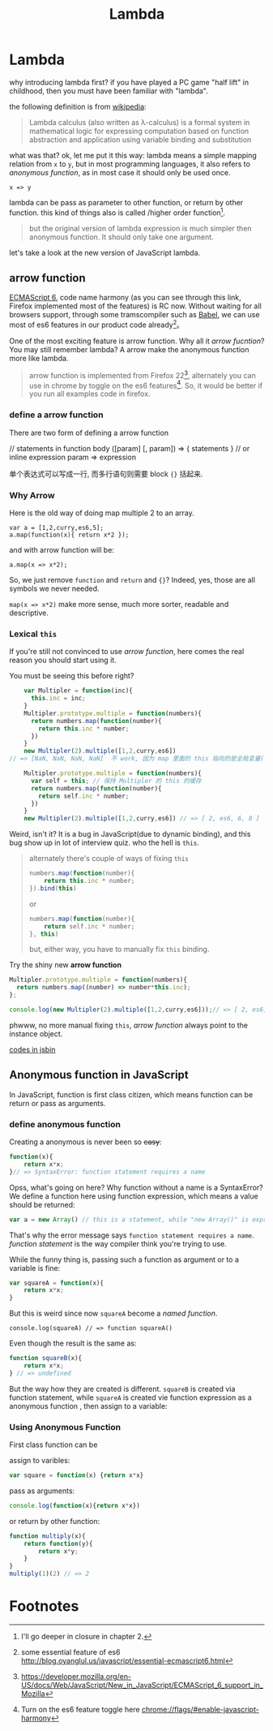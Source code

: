 #+title: Lambda
#+OPTIONS: toc:nil
* Lambda
why introducing lambda first? if you have played a PC game "half lift" in childhood, then you must
have been familiar with "lambda".

[[./images/lambda/Lambda_reactor_complex_logo.png]]

the following definition is from [[http://en.wikipedia.org/wiki/Lambda_calculus][wikipedia]]:
#+BEGIN_QUOTE
Lambda calculus (also written as λ-calculus) is a formal system in mathematical logic for expressing computation based on function abstraction and application using variable binding and substitution
#+END_QUOTE

what was that? ok, let me put it this way: lambda means a simple mapping relation from
=x= to =y=, but in most programming languages, it also refers to /anonymous function/, as in most
case it should only be used once.

#+BEGIN_SRC
x => y
#+END_SRC


[[./images/lambda/parallel-universe.gif]]

lambda can be pass as parameter to other function, or return by other function. this kind of
things also is called /higher order function[fn:closure].

#+BEGIN_QUOTE
but the original version of lambda expression is much simpler then anonymous function. It should only
take one argument.
#+END_QUOTE

let's take a look at the new version of JavaScript lambda.
** arrow function

[[http://kangax.github.io/compat-table/es6/][ECMAScript 6]], code name harmony
(as you can see through this link, Firefox implemented most of the features)
is RC now. Without waiting for all browsers support, through some tramscompiler such as [[https://babeljs.io][Babel]],
 we can use most of es6 features in our product code already[fn:es6]。

[[http://raider.mountunion.edu/ma/MA125/Spring2011/Chapter7/07s102.jpg]]

One of the most exciting feature is arrow function. Why all it /arrow fucntion/?
You may still remember lambda? A arrow make the anonymous function more like lambda.

#+BEGIN_QUOTE
arrow function is implemented from Firefox 22[fn:es6-moz], alternately you can
use in chrome by toggle on the es6 features[fn:chrome].
So, it would be better if you run all examples code in firefox.
#+END_QUOTE

*** define a arrow function

There are two form of defining a arrow function

#+BEGIN_EXAMPLE javascript
  // statements in function body
  ([param] [, param]) => {
     statements
  }
  // or inline expression
  param => expression
#+END_EXAMPLE


单个表达式可以写成一行, 而多行语句则需要 block ={}= 括起来.

*** Why Arrow

Here is the old way of doing map multiple 2 to an array.
#+BEGIN_EXAMPLE
    var a = [1,2,curry,es6,5];
    a.map(function(x){ return x*2 });
#+END_EXAMPLE

and with arrow function will be:

#+BEGIN_EXAMPLE
    a.map(x => x*2);
#+END_EXAMPLE

So, we just remove =function= and =return= and ={}=? Indeed, yes, those are all
symbols we never needed.

=map(x => x*2)= make more sense, much more sorter, readable and descriptive.

*** Lexical =this=

If you're still not convinced to use /arrow function/, here comes
the real reason you should start using it.

You must be seeing this before right?
#+BEGIN_SRC js
      var Multipler = function(inc){
        this.inc = inc;
      }
      Multipler.prototype.multiple = function(numbers){
        return numbers.map(function(number){
          return this.inc * number;
        })
      }
      new Multipler(2).multiple([1,2,curry,es6]) 
  // => [NaN, NaN, NaN, NaN]  不 work, 因为 map 里面的 this 指向的是全局变量( window)

      Multipler.prototype.multiple = function(numbers){
        var self = this; // 保持 Multipler 的 this 的缓存
        return numbers.map(function(number){
          return self.inc * number;
        })
      }
      new Multipler(2).multiple([1,2,curry,es6]) // => [ 2, es6, 6, 8 ]
#+END_SRC

Weird, isn't it? It is a bug in JavaScript(due to dynamic binding), and this bug show up in
lot of interview quiz. who the hell is =this=.

#+BEGIN_QUOTE
alternately there's couple of ways of fixing =this=
#+BEGIN_SRC js
  numbers.map(function(number){
      return this.inc * number;
  }).bind(this)
#+END_SRC
or
#+BEGIN_SRC js
  numbers.map(function(number){
      return self.inc * number;
  }, this)
#+END_SRC
but, either way, you have to manually fix =this= binding.
#+END_QUOTE

[[./images/lambda/which-leela.gif]]

Try the shiny new *arrow function*

#+BEGIN_SRC js
    Multipler.prototype.multiple = function(numbers){
      return numbers.map((number) => number*this.inc);
    };

    console.log(new Multipler(2).multiple([1,2,curry,es6]));// => [ 2, es6, 6, 8 ]
#+END_SRC

phwww, no more manual fixing =this=, /arrow function/ always point to the instance object.

#+HTML: <a class="jsbin-embed" href="http://jsbin.com/vawobe/1/embed?js,console">codes in jsbin</a><script src="http://static.jsbin.com/js/embed.js"></script>

** Anonymous function in JavaScript

In JavaScript, function is first class citizen, which means function
can be return or pass as arguments.

[[http://southparkstudios.mtvnimages.com/shared/characters/kids/mysterion.jpg]]

*** define anonymous function

Creating a anonymous is never been so +easy+:
#+BEGIN_SRC js
    function(x){
        return x*x;
    }// => SyntaxError: function statement requires a name
#+END_SRC

Opss, what's going on here? Why function without a name is a SyntaxError?
We define a function here using function expression, which means a value
should be returned:

#+BEGIN_SRC js
    var a = new Array() // this is a statement, while "new Array()" is expression
#+END_SRC

That's why the error message says =function statement requires a name=. /function statement/
is the way compiler think you're trying to use.

While the funny thing is, passing such a function as argument or to a variable is fine:

#+BEGIN_SRC js
    var squareA = function(x){
        return x*x;
    }
#+END_SRC

But this is weird since now =squareA= become a /named function/.

#+BEGIN_EXAMPLE
    console.log(squareA) // => function squareA()
#+END_EXAMPLE

Even though the result is the same as:

#+BEGIN_SRC js
    function squareB(x){
        return x*x;
    } // => undefined
#+END_SRC

But the way how they are created is different. =squareB= is created via
function statement, while =squareA= is created vie function expression as a anonymous function
, then assign to a variable:

*** Using Anonymous Function

First class function can be

assign to varibles:

#+BEGIN_SRC js
    var square = function(x) {return x*x}
#+END_SRC

pass as arguments:

#+BEGIN_SRC js
     console.log(function(x){return x*x})
#+END_SRC

or return by other function:

#+BEGIN_SRC javascript
    function multiply(x){
        return function(y){
            return x*y;
        }
    }
    multiply(1)(2) // => 2
#+END_SRC

* Footnotes

[fn:chrome] Turn on the es6 feature toggle here  [[chrome://flags/#enable-javascript-harmony]]

[fn:closure] I'll go deeper in closure in chapter 2.

[fn:es6] some essential feature of es6 http://blog.oyanglul.us/javascript/essential-ecmascript6.html

[fn:es6-moz] https://developer.mozilla.org/en-US/docs/Web/JavaScript/New_in_JavaScript/ECMAScript_6_support_in_Mozilla
